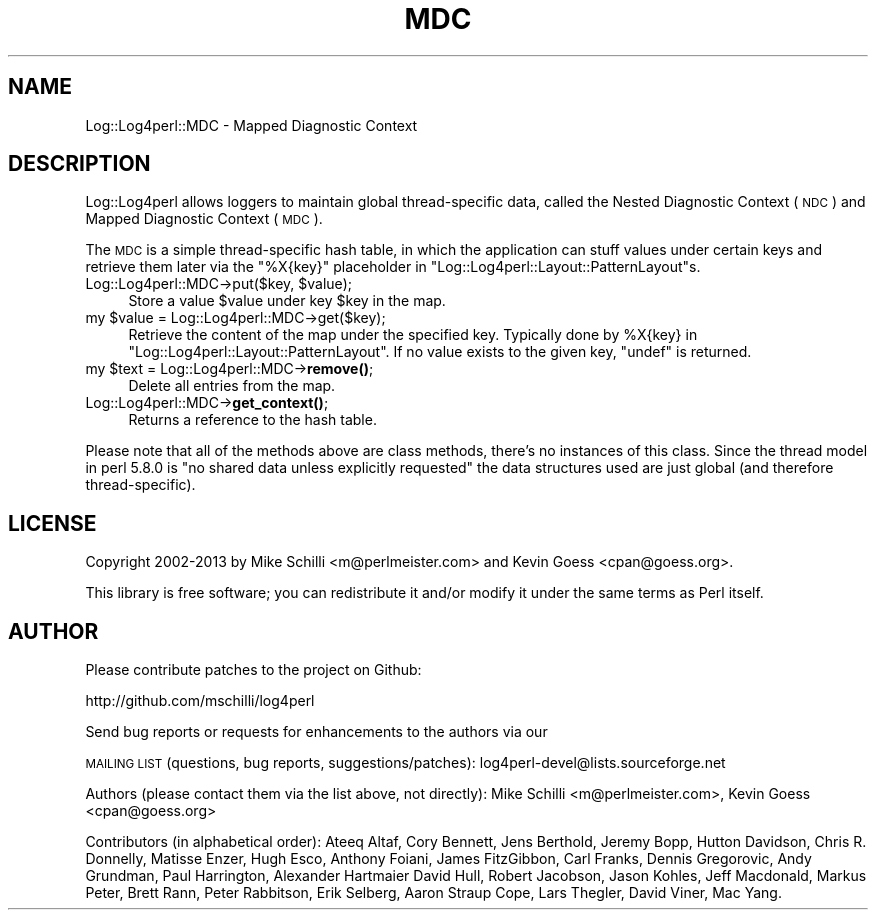 .\" Automatically generated by Pod::Man 4.14 (Pod::Simple 3.40)
.\"
.\" Standard preamble:
.\" ========================================================================
.de Sp \" Vertical space (when we can't use .PP)
.if t .sp .5v
.if n .sp
..
.de Vb \" Begin verbatim text
.ft CW
.nf
.ne \\$1
..
.de Ve \" End verbatim text
.ft R
.fi
..
.\" Set up some character translations and predefined strings.  \*(-- will
.\" give an unbreakable dash, \*(PI will give pi, \*(L" will give a left
.\" double quote, and \*(R" will give a right double quote.  \*(C+ will
.\" give a nicer C++.  Capital omega is used to do unbreakable dashes and
.\" therefore won't be available.  \*(C` and \*(C' expand to `' in nroff,
.\" nothing in troff, for use with C<>.
.tr \(*W-
.ds C+ C\v'-.1v'\h'-1p'\s-2+\h'-1p'+\s0\v'.1v'\h'-1p'
.ie n \{\
.    ds -- \(*W-
.    ds PI pi
.    if (\n(.H=4u)&(1m=24u) .ds -- \(*W\h'-12u'\(*W\h'-12u'-\" diablo 10 pitch
.    if (\n(.H=4u)&(1m=20u) .ds -- \(*W\h'-12u'\(*W\h'-8u'-\"  diablo 12 pitch
.    ds L" ""
.    ds R" ""
.    ds C` ""
.    ds C' ""
'br\}
.el\{\
.    ds -- \|\(em\|
.    ds PI \(*p
.    ds L" ``
.    ds R" ''
.    ds C`
.    ds C'
'br\}
.\"
.\" Escape single quotes in literal strings from groff's Unicode transform.
.ie \n(.g .ds Aq \(aq
.el       .ds Aq '
.\"
.\" If the F register is >0, we'll generate index entries on stderr for
.\" titles (.TH), headers (.SH), subsections (.SS), items (.Ip), and index
.\" entries marked with X<> in POD.  Of course, you'll have to process the
.\" output yourself in some meaningful fashion.
.\"
.\" Avoid warning from groff about undefined register 'F'.
.de IX
..
.nr rF 0
.if \n(.g .if rF .nr rF 1
.if (\n(rF:(\n(.g==0)) \{\
.    if \nF \{\
.        de IX
.        tm Index:\\$1\t\\n%\t"\\$2"
..
.        if !\nF==2 \{\
.            nr % 0
.            nr F 2
.        \}
.    \}
.\}
.rr rF
.\" ========================================================================
.\"
.IX Title "MDC 3"
.TH MDC 3 "2020-07-22" "perl v5.32.0" "User Contributed Perl Documentation"
.\" For nroff, turn off justification.  Always turn off hyphenation; it makes
.\" way too many mistakes in technical documents.
.if n .ad l
.nh
.SH "NAME"
Log::Log4perl::MDC \- Mapped Diagnostic Context
.SH "DESCRIPTION"
.IX Header "DESCRIPTION"
Log::Log4perl allows loggers to maintain global thread-specific data, 
called the Nested Diagnostic Context (\s-1NDC\s0) and 
Mapped Diagnostic Context (\s-1MDC\s0).
.PP
The \s-1MDC\s0 is a simple thread-specific hash table, in which the application
can stuff values under certain keys and retrieve them later
via the \f(CW"%X{key}"\fR placeholder in 
\&\f(CW\*(C`Log::Log4perl::Layout::PatternLayout\*(C'\fRs.
.ie n .IP "Log::Log4perl::MDC\->put($key, $value);" 4
.el .IP "Log::Log4perl::MDC\->put($key, \f(CW$value\fR);" 4
.IX Item "Log::Log4perl::MDC->put($key, $value);"
Store a value \f(CW$value\fR under key \f(CW$key\fR in the map.
.ie n .IP "my $value = Log::Log4perl::MDC\->get($key);" 4
.el .IP "my \f(CW$value\fR = Log::Log4perl::MDC\->get($key);" 4
.IX Item "my $value = Log::Log4perl::MDC->get($key);"
Retrieve the content of the map under the specified key.
Typically done by \f(CW%X{key}\fR in
\&\f(CW\*(C`Log::Log4perl::Layout::PatternLayout\*(C'\fR.
If no value exists to the given key, \f(CW\*(C`undef\*(C'\fR is returned.
.ie n .IP "my $text = Log::Log4perl::MDC\->\fBremove()\fR;" 4
.el .IP "my \f(CW$text\fR = Log::Log4perl::MDC\->\fBremove()\fR;" 4
.IX Item "my $text = Log::Log4perl::MDC->remove();"
Delete all entries from the map.
.IP "Log::Log4perl::MDC\->\fBget_context()\fR;" 4
.IX Item "Log::Log4perl::MDC->get_context();"
Returns a reference to the hash table.
.PP
Please note that all of the methods above are class methods, there's no
instances of this class. Since the thread model in perl 5.8.0 is
\&\*(L"no shared data unless explicitly requested\*(R" the data structures
used are just global (and therefore thread-specific).
.SH "LICENSE"
.IX Header "LICENSE"
Copyright 2002\-2013 by Mike Schilli <m@perlmeister.com> 
and Kevin Goess <cpan@goess.org>.
.PP
This library is free software; you can redistribute it and/or modify
it under the same terms as Perl itself.
.SH "AUTHOR"
.IX Header "AUTHOR"
Please contribute patches to the project on Github:
.PP
.Vb 1
\&    http://github.com/mschilli/log4perl
.Ve
.PP
Send bug reports or requests for enhancements to the authors via our
.PP
\&\s-1MAILING LIST\s0 (questions, bug reports, suggestions/patches): 
log4perl\-devel@lists.sourceforge.net
.PP
Authors (please contact them via the list above, not directly):
Mike Schilli <m@perlmeister.com>,
Kevin Goess <cpan@goess.org>
.PP
Contributors (in alphabetical order):
Ateeq Altaf, Cory Bennett, Jens Berthold, Jeremy Bopp, Hutton
Davidson, Chris R. Donnelly, Matisse Enzer, Hugh Esco, Anthony
Foiani, James FitzGibbon, Carl Franks, Dennis Gregorovic, Andy
Grundman, Paul Harrington, Alexander Hartmaier  David Hull, 
Robert Jacobson, Jason Kohles, Jeff Macdonald, Markus Peter, 
Brett Rann, Peter Rabbitson, Erik Selberg, Aaron Straup Cope, 
Lars Thegler, David Viner, Mac Yang.
